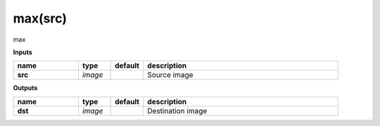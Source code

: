 max(src)
========

max

**Inputs**

.. csv-table::
   :header: "name", "type", "default", "description"
   :widths: 20,10,10,60

   "**src**", "*image*", "", "Source image"

**Outputs**

.. csv-table::
   :header: "name", "type", "default", "description"
   :widths: 20,10,10,60

   "**dst**", "*image*", "", "Destination image"

.. image:: images/max.png
